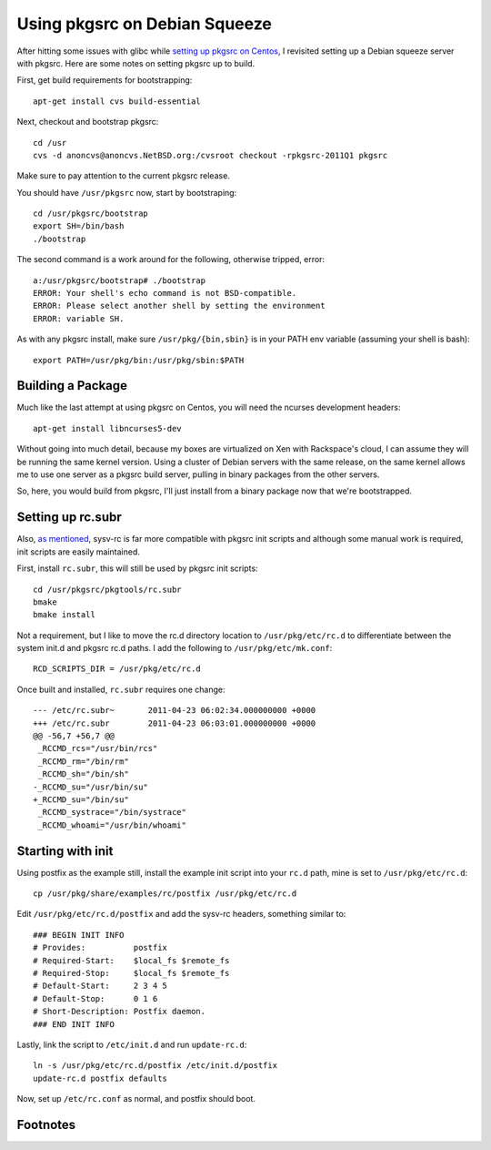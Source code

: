 .. post:: Apr 15, 2012
    :tags: pkgsrc, linux, admin

    Directions for setting up pkgsrc on Debian Squeeze

Using pkgsrc on Debian Squeeze
==============================

After hitting some issues with glibc while `setting up pkgsrc on Centos`_, I
revisited setting up a Debian squeeze server with pkgsrc. Here are some notes on
setting pkgsrc up to build.

First, get build requirements for bootstrapping::

    apt-get install cvs build-essential

Next, checkout and bootstrap pkgsrc::

    cd /usr
    cvs -d anoncvs@anoncvs.NetBSD.org:/cvsroot checkout -rpkgsrc-2011Q1 pkgsrc

Make sure to pay attention to the current pkgsrc release.

You should have ``/usr/pkgsrc`` now, start by bootstraping::

    cd /usr/pkgsrc/bootstrap
    export SH=/bin/bash
    ./bootstrap

The second command is a work around for the following, otherwise tripped,
error::

    a:/usr/pkgsrc/bootstrap# ./bootstrap
    ERROR: Your shell's echo command is not BSD-compatible.
    ERROR: Please select another shell by setting the environment
    ERROR: variable SH.

As with any pkgsrc install, make sure ``/usr/pkg/{bin,sbin}`` is in your PATH
env variable (assuming your shell is bash)::

    export PATH=/usr/pkg/bin:/usr/pkg/sbin:$PATH

Building a Package
------------------

Much like the last attempt at using pkgsrc on Centos, you will need the
ncurses development headers::

    apt-get install libncurses5-dev

Without going into much detail, because my boxes are virtualized on Xen with
Rackspace's cloud, I can assume they will be running the same kernel version.
Using a cluster of Debian servers with the same release, on the same
kernel allows me to use one server as a pkgsrc build server, pulling in
binary packages from the other servers.

So, here, you would build from pkgsrc, I'll just install from a binary package
now that we're bootstrapped.

Setting up rc.subr
------------------

Also, `as mentioned`_, sysv-rc is far more compatible with pkgsrc init scripts
and although some manual work is required, init scripts are easily maintained.

First, install ``rc.subr``, this will still be used by pkgsrc init scripts::

    cd /usr/pkgsrc/pkgtools/rc.subr
    bmake
    bmake install

Not a requirement, but I like to move the rc.d directory location to
``/usr/pkg/etc/rc.d`` to differentiate between the system init.d and pkgsrc rc.d
paths. I add the following to ``/usr/pkg/etc/mk.conf``::

    RCD_SCRIPTS_DIR = /usr/pkg/etc/rc.d

Once built and installed, ``rc.subr`` requires one change::

    --- /etc/rc.subr~       2011-04-23 06:02:34.000000000 +0000
    +++ /etc/rc.subr        2011-04-23 06:03:01.000000000 +0000
    @@ -56,7 +56,7 @@
     _RCCMD_rcs="/usr/bin/rcs"
     _RCCMD_rm="/bin/rm"
     _RCCMD_sh="/bin/sh"
    -_RCCMD_su="/usr/bin/su"
    +_RCCMD_su="/bin/su"
     _RCCMD_systrace="/bin/systrace"
     _RCCMD_whoami="/usr/bin/whoami"

Starting with init
------------------

Using postfix as the example still, install the example init script
into your ``rc.d`` path, mine is set to ``/usr/pkg/etc/rc.d``::

    cp /usr/pkg/share/examples/rc/postfix /usr/pkg/etc/rc.d

Edit ``/usr/pkg/etc/rc.d/postfix`` and add the sysv-rc headers, something
similar to::

    ### BEGIN INIT INFO
    # Provides:          postfix
    # Required-Start:    $local_fs $remote_fs
    # Required-Stop:     $local_fs $remote_fs
    # Default-Start:     2 3 4 5
    # Default-Stop:      0 1 6
    # Short-Description: Postfix daemon.
    ### END INIT INFO

Lastly, link the script to ``/etc/init.d`` and run ``update-rc.d``::

    ln -s /usr/pkg/etc/rc.d/postfix /etc/init.d/postfix
    update-rc.d postfix defaults

Now, set up ``/etc/rc.conf`` as normal, and postfix should boot.

Footnotes
---------

.. _setting up pkgsrc on Centos: pkgsrc_centos
.. _as mentioned: pkgsrc_centos#init

